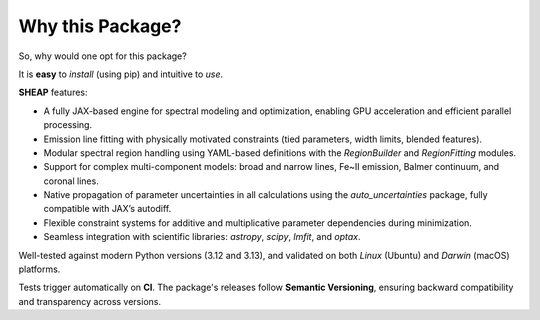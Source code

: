 =================
Why this Package?
=================

So, why would one opt for this package?

It is **easy** to *install* (using pip) and intuitive to *use*.

**SHEAP** features:

- A fully JAX-based engine for spectral modeling and optimization, enabling GPU acceleration and efficient parallel processing.
- Emission line fitting with physically motivated constraints (tied parameters, width limits, blended features).
- Modular spectral region handling using YAML-based definitions with the `RegionBuilder` and `RegionFitting` modules.
- Support for complex multi-component models: broad and narrow lines, Fe~II emission, Balmer continuum, and coronal lines.
- Native propagation of parameter uncertainties in all calculations using the `auto_uncertainties` package, fully compatible with JAX’s autodiff.
- Flexible constraint systems for additive and multiplicative parameter dependencies during minimization.
- Seamless integration with scientific libraries: `astropy`, `scipy`, `lmfit`, and `optax`.

Well-tested against modern Python versions (3.12 and 3.13),
and validated on both *Linux* (Ubuntu) and *Darwin* (macOS) platforms.

Tests trigger automatically on **CI**.
The package's releases follow **Semantic Versioning**, ensuring backward compatibility and transparency across versions.
